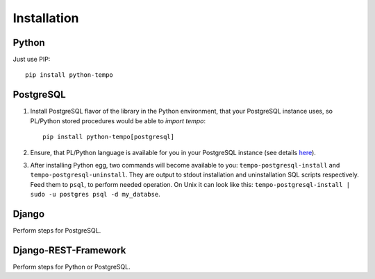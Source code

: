 ============
Installation
============

Python
======
Just use PIP::

    pip install python-tempo

PostgreSQL
==========
1) Install PostgreSQL flavor of the library in the Python environment,
   that your PostgreSQL instance uses, so PL/Python stored procedures would be
   able to `import tempo`::

     pip install python-tempo[postgresql]

2) Ensure, that PL/Python language is available for you in your
   PostgreSQL instance (see details `here
   <http://www.postgresql.org/docs/9.4/static/plpython.html>`_).

3) After installing Python egg, two commands will become available to you:
   ``tempo-postgresql-install`` and ``tempo-postgresql-uninstall``.
   They are output to stdout installation and uninstallation SQL scripts
   respectively. Feed them to ``psql``, to perform needed operation. On Unix it
   can look like this:
   ``tempo-postgresql-install | sudo -u postgres psql -d my_databse``.

Django
======
Perform steps for PostgreSQL.

Django-REST-Framework
=====================
Perform steps for Python or PostgreSQL.
